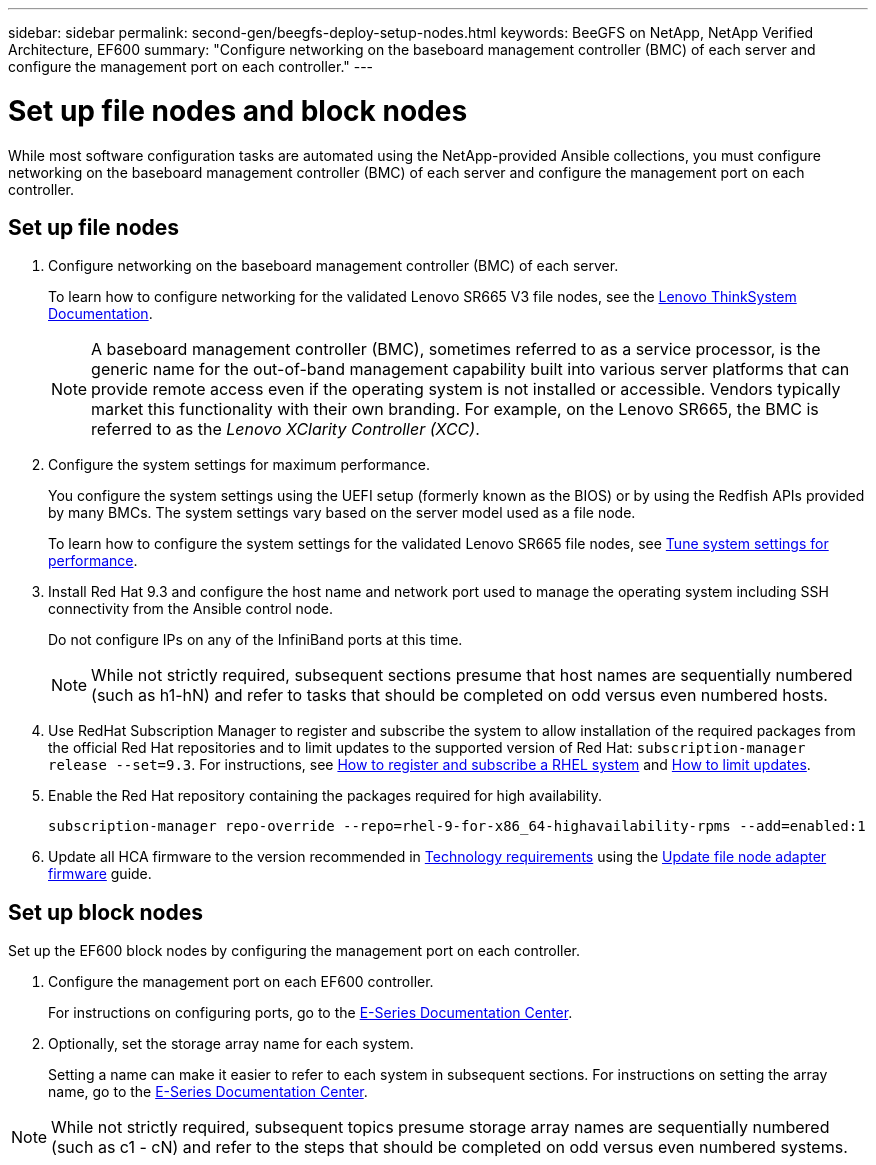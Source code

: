---
sidebar: sidebar
permalink: second-gen/beegfs-deploy-setup-nodes.html
keywords: BeeGFS on NetApp, NetApp Verified Architecture, EF600
summary: "Configure networking on the baseboard management controller (BMC) of each server and configure the management port on each controller."
---

= Set up file nodes and block nodes
:hardbreaks:
:nofooter:
:icons: font
:linkattrs:
:imagesdir: ../media/

[.lead]
While most software configuration tasks are automated using the NetApp-provided Ansible collections, you must configure networking on the baseboard management controller (BMC) of each server and configure the management port on each controller.

== Set up file nodes

. Configure networking on the baseboard management controller (BMC) of each server.
+
To learn how to configure networking for the validated Lenovo SR665 V3 file nodes, see the https://pubs.lenovo.com/sr665-v3/[Lenovo ThinkSystem Documentation^].
+
[NOTE]
A  baseboard management controller (BMC), sometimes referred to as a service processor, is the generic name for the out-of-band management capability built into various server platforms that can provide remote access even if the operating system is not installed or accessible. Vendors typically market this functionality with their own branding. For example, on the Lenovo SR665, the BMC is referred to as the _Lenovo XClarity Controller (XCC)_.

. Configure the system settings for maximum performance.
+
You configure the system settings using the UEFI setup (formerly known as the BIOS) or by using the Redfish APIs provided by many BMCs. The system settings vary based on the server model used as a file node.
+
To learn how to configure the system settings for the validated Lenovo SR665 file nodes, see link:beegfs-deploy-file-node-tuning.html[Tune system settings for performance].

. Install Red Hat 9.3 and configure the host name and network port used to manage the operating system including SSH connectivity from the Ansible control node.
+
Do not configure IPs on any of the InfiniBand ports at this time.
+
[NOTE]
While not strictly required, subsequent sections presume that host names are sequentially numbered (such as h1-hN) and refer to tasks that should be completed on odd versus even numbered hosts.

. Use RedHat Subscription Manager to register and subscribe the system to allow installation of the required packages from the official Red Hat repositories and to limit updates to the supported version of Red Hat: `subscription-manager release --set=9.3`. For instructions, see https://access.redhat.com/solutions/253273[How to register and subscribe a RHEL system^] and  https://access.redhat.com/solutions/2761031[How to limit updates^].

. Enable the Red Hat repository containing the packages required for high availability.
+
....
subscription-manager repo-override --repo=rhel-9-for-x86_64-highavailability-rpms --add=enabled:1
....

. Update all HCA firmware to the version recommended in link:beegfs-technology-requirements.html[Technology requirements] using the link:..administer/clusters-update-hca-firmware.html[Update file node adapter firmware^] guide.

== Set up block nodes
Set up the EF600 block nodes by configuring the management port on each controller.

. Configure the management port on each EF600 controller.
+
For instructions on configuring ports, go to the https://docs.netapp.com/us-en/e-series/install-hw-ef600/complete-setup-task.html#step-2-connect-and-configure-the-management-connection[E-Series Documentation Center^].

. Optionally, set the storage array name for each system.
+
Setting a name can make it easier to refer to each system in subsequent sections. For instructions on setting the array name,  go to the https://docs.netapp.com/us-en/e-series-santricity/sm-interface/setup-wizard-overview.html#first-time-setup[E-Series Documentation Center^].

[NOTE]
While not strictly required, subsequent topics presume storage array names are sequentially numbered (such as c1 - cN) and refer to the steps that should be completed on odd versus even numbered systems.
